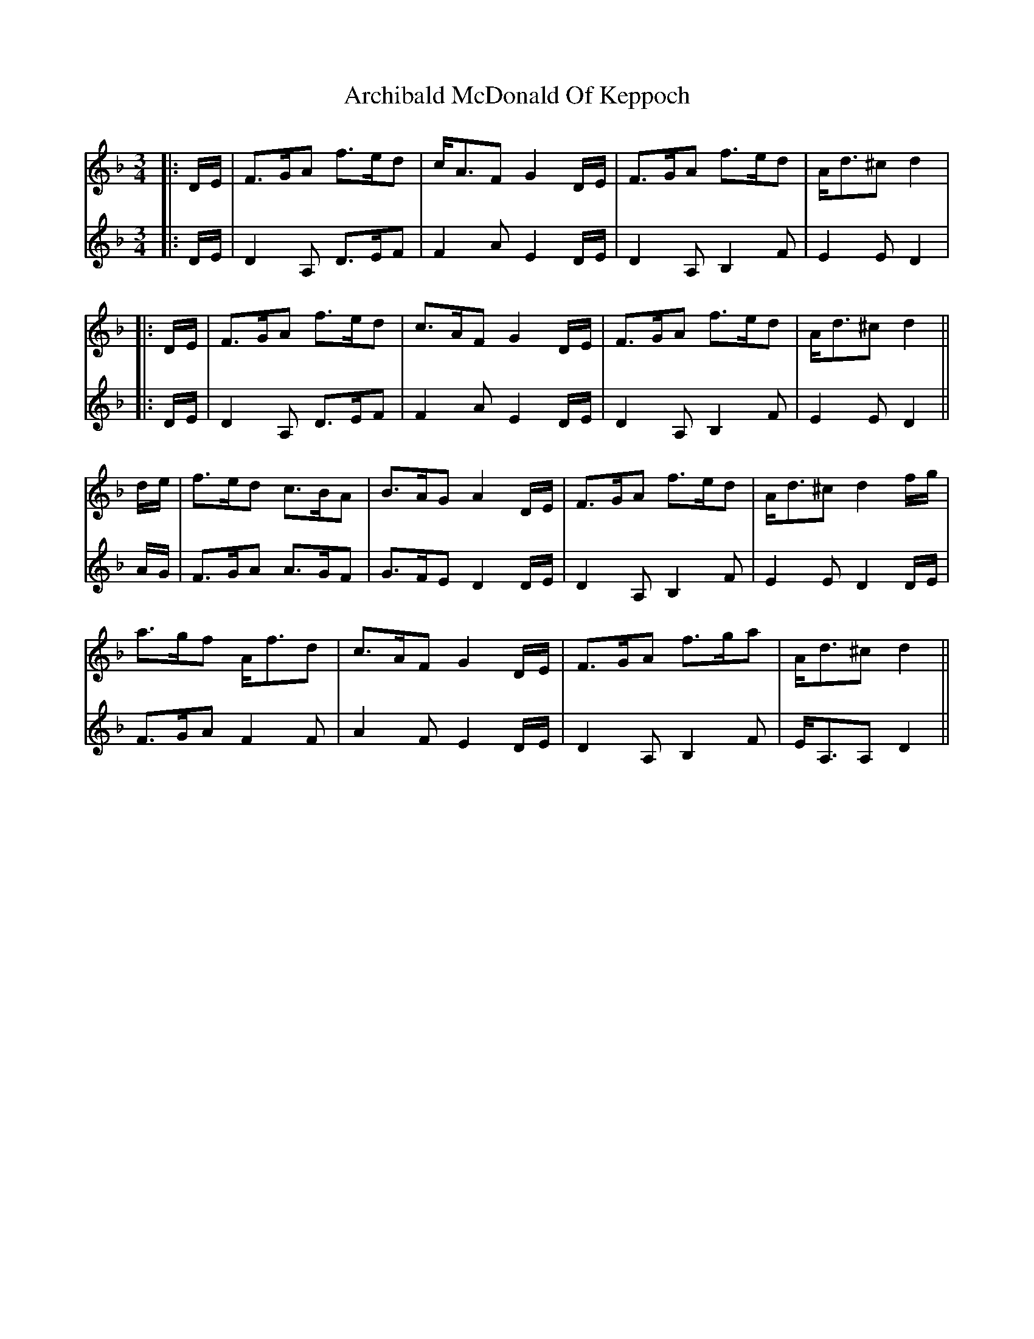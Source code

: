 X: 3
T: Archibald McDonald Of Keppoch
Z: JACKB
S: https://thesession.org/tunes/6999#setting29919
R: waltz
M: 3/4
L: 1/8
K: Dmin
V:1
|:D/E/|F>GA f>ed|c<AF G2D/E/|F>GA f>ed|A<d^c d2|
V:2
|:D/E/|D2A, D>EF|F2A E2D/E/|D2A, B,2F|E2E D2|
V:1
|:D/E/|F>GA f>ed|c>AF G2D/E/|F>GA f>ed|A<d^c d2||
V:2
|:D/E/|D2A, D>EF|F2A E2D/E/|D2A, B,2F|E2E D2||
V:1
d/e/|f>ed c>BA|B>AG A2D/E/|F>GA f>ed|A<d^c d2f/g/|
V:2
A/G/|F>GA A>GF|G>FE D2D/E/|D2A, B,2F|E2E D2D/E/|
V:1
a>gf A<fd|c>AF G2D/E/|F>GA f>ga|A<d^c d2||
V:2
F>GA F2F|A2F E2D/E/|D2A, B,2F|E<A,A, D2||
